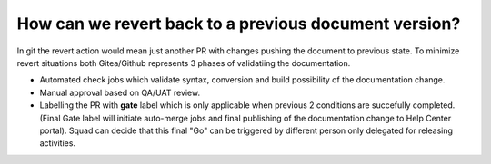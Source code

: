 .. _how_can_we_revert_back_to_a_previous_document_version:

======================================================
How can we revert back to a previous document version?
======================================================

In git the revert action would mean just another PR with changes pushing the document to previous state. To minimize revert situations both Gitea/Github represents 3 phases of validatiing the documentation.

-  Automated check jobs which validate syntax, conversion and build possibility of the documentation change.

-  Manual approval based on QA/UAT review.

-  Labelling the PR with **gate** label which is only applicable when previous 2 conditions are succefully completed. (Final Gate label will initiate auto-merge jobs and final publishing of the documentation change to Help Center portal). Squad can decide that this final "Go" can be triggered by different person only delegated for releasing activities.
